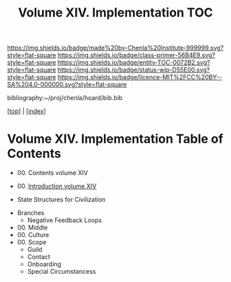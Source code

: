 #   -*- mode: org; fill-column: 60 -*-
#+STARTUP: showall
#+TITLE:   Volume XIV. Implementation TOC

[[https://img.shields.io/badge/made%20by-Chenla%20Institute-999999.svg?style=flat-square]] 
[[https://img.shields.io/badge/class-primer-56B4E9.svg?style=flat-square]]
[[https://img.shields.io/badge/entity-TOC-0072B2.svg?style=flat-square]]
[[https://img.shields.io/badge/status-wip-D55E00.svg?style=flat-square]]
[[https://img.shields.io/badge/licence-MIT%2FCC%20BY--SA%204.0-000000.svg?style=flat-square]]

bibliography:~/proj/chenla/hoard/bib.bib

[[[../index.org][top]]] | [[[./index.org][index]]]

* Volume XIV. Implementation Table of Contents
:PROPERTIES:
:CUSTOM_ID:
:Name:     /home/deerpig/proj/chenla/warp/14/index.org
:Created:  2018-04-30T21:52@Prek Leap (11.642600N-104.919210W)
:ID:       573fbe54-2928-44e1-8672-e2e4d63565af
:VER:      578371998.986901858
:GEO:      48P-491193-1287029-15
:BXID:     proj:DAW7-5227
:Class:    primer
:Entity:   toc
:Status:   wip
:Licence:  MIT/CC BY-SA 4.0
:END:

 - 00. Contents volume XIV
 - 00. [[./intro.org][Introduction volume XIV]]

 - State Structures for Civilization


 - Branches
   - Negative Feedback Loops
   


 - 00. Middle
 - 00. Culture
 - 00. Scope
   - Guild
   - Contact
   - Onboarding
   - Special Circumstancess
